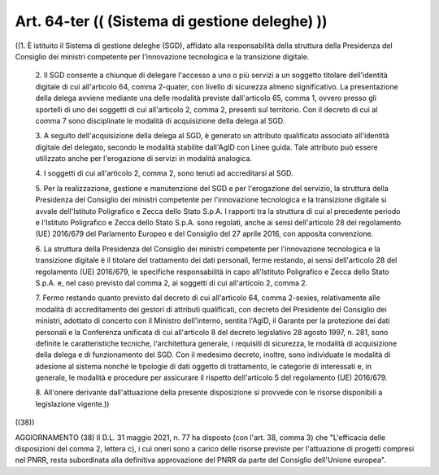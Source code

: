 Art. 64-ter  (( (Sistema di gestione deleghe) )) 
^^^^^^^^^^^^^^^^^^^^^^^^^^^^^^^^^^^^^^^^^^^^^^^^^

((1. È istituito il Sistema di gestione  deleghe  (SGD),  affidato alla responsabilità della struttura della Presidenza  del  Consiglio dei  ministri  competente  per   l'innovazione   tecnologica   e   la transizione digitale. 

  2\. Il SGD consente a chiunque di delegare l'accesso a  uno  o  più servizi  a  un  soggetto  titolare  dell'identità  digitale  di  cui all'articolo 64, comma 2-quater,  con  livello  di  sicurezza  almeno significativo. La presentazione della  delega  avviene  mediante  una delle modalità previste dall'articolo 65, comma 1, ovvero presso gli sportelli di uno  dei  soggetti  di  cui  all'articolo  2,  comma  2, presenti sul territorio. Con il  decreto  di  cui  al  comma  7  sono disciplinate le modalità di acquisizione della delega al SGD. 

  3\. A seguito dell'acquisizione della delega al SGD, è generato  un attributo qualificato associato all'identità digitale del  delegato, secondo le  modalità  stabilite  dall'AgID  con  Linee  guida.  Tale attributo può essere utilizzato anche per l'erogazione di servizi in modalità analogica. 

  4\. I soggetti di cui  all'articolo  2,  comma  2,  sono  tenuti  ad accreditarsi al SGD. 

  5\. Per la realizzazione, gestione e  manutenzione  del  SGD  e  per l'erogazione  del  servizio,  la  struttura  della   Presidenza   del Consiglio dei ministri competente per l'innovazione tecnologica e  la transizione digitale si  avvale  dell'Istituto  Poligrafico  e  Zecca dello Stato S.p.A. I rapporti tra la struttura di cui  al  precedente periodo e l'Istituto Poligrafico e  Zecca  dello  Stato  S.p.A.  sono regolati, anche  ai  sensi  dell'articolo  28  del  regolamento  (UE) 2016/679 del Parlamento Europeo e del Consiglio del 27  aprile  2016, con apposita convenzione. 

  6\. La  struttura  della  Presidenza  del  Consiglio  dei  ministri competente per l'innovazione tecnologica e la transizione digitale è il titolare del trattamento dei dati personali,  ferme  restando,  ai sensi dell'articolo 28 del regolamento (UE) 2016/679,  le  specifiche responsabilità in capo all'Istituto Poligrafico e Zecca dello  Stato S.p.A. e,  nel  caso  previsto  dal  comma  2,  ai  soggetti  di  cui all'articolo 2, comma 2. 

  7\. Fermo restando quanto previsto dal decreto di  cui  all'articolo 64, comma 2-sexies, relativamente alle  modalità  di  accreditamento dei gestori di attributi qualificati, con decreto del Presidente  del Consiglio  dei  ministri,  adottato  di  concerto  con  il   Ministro dell'interno, sentita l'AgID, il Garante per la protezione  dei  dati personali e la Conferenza unificata di cui all'articolo 8 del decreto legislativo 28 agosto 1997, n. 281, sono definite le  caratteristiche tecniche, l'architettura  generale,  i  requisiti  di  sicurezza,  le modalità di acquisizione della delega e di  funzionamento  del  SGD. Con il medesimo decreto, inoltre, sono individuate  le  modalità  di adesione  al  sistema  nonché  le  tipologie  di  dati  oggetto   di trattamento, le categorie di interessati e, in generale, le modalità e  procedure  per  assicurare  il  rispetto   dell'articolo   5   del regolamento (UE) 2016/679. 

  8\. All'onere derivante dall'attuazione della presente  disposizione si provvede con le risorse disponibili a legislazione vigente.)) 


((38)) 


AGGIORNAMENTO (38) 
Il D.L. 31 maggio 2021, n. 77 ha disposto (con l'art. 38, comma  3) che "L'efficacia delle disposizioni del comma 2, lettera  c),  i  cui oneri sono a  carico  delle  risorse  previste  per  l'attuazione  di progetti  compresi  nel  PNRR,  resta  subordinata  alla   definitiva approvazione del PNRR da parte del Consiglio dell'Unione europea". 
